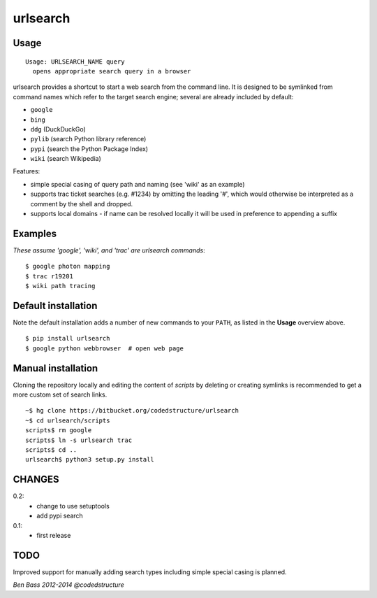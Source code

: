 =========
urlsearch
=========

Usage
-----

::

    Usage: URLSEARCH_NAME query
      opens appropriate search query in a browser

urlsearch provides a shortcut to start a web search from the command line.
It is designed to be symlinked from command names which refer to the target
search engine; several are already included by default:

* ``google``
* ``bing``
* ``ddg`` (DuckDuckGo)
* ``pylib`` (search Python library reference)
* ``pypi`` (search the Python Package Index)
* ``wiki`` (search Wikipedia)

Features:

* simple special casing of query path and naming (see 'wiki' as an example)
* supports trac ticket searches (e.g. #1234) by omitting the leading '#', which would otherwise be interpreted as a comment by the shell and dropped.
* supports local domains - if name can be resolved locally it will be used in preference to appending a suffix

Examples
--------

*These assume 'google', 'wiki', and 'trac' are urlsearch commands*::

    $ google photon mapping
    $ trac r19201
    $ wiki path tracing


Default installation
--------------------

Note the default installation adds a number of new commands to your ``PATH``, as
listed in the **Usage** overview above.

::

    $ pip install urlsearch
    $ google python webbrowser  # open web page

Manual installation
-------------------

Cloning the repository locally and editing the content of `scripts` by deleting
or creating symlinks is recommended to get a more custom set of search links.

::

    ~$ hg clone https://bitbucket.org/codedstructure/urlsearch
    ~$ cd urlsearch/scripts
    scripts$ rm google
    scripts$ ln -s urlsearch trac
    scripts$ cd ..
    urlsearch$ python3 setup.py install

CHANGES
-------

0.2:
    * change to use setuptools
    * add pypi search

0.1:
    * first release

TODO
----

Improved support for manually adding search types including simple special
casing is planned.

*Ben Bass 2012-2014 @codedstructure*



